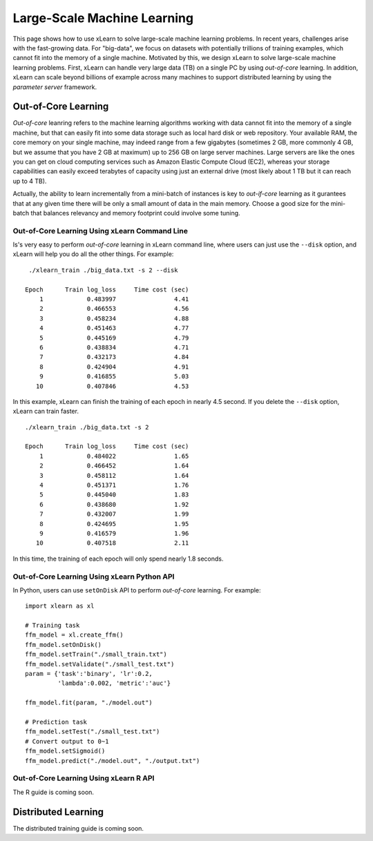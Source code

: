 Large-Scale Machine Learning
^^^^^^^^^^^^^^^^^^^^^^^^^^^^^^^^

This page shows how to use xLearn to solve large-scale machine learning problems. 
In recent years, challenges arise with the fast-growing data. For "big-data", we focus
on datasets with potentially trillions of training examples, which cannot fit into the 
memory of a single machine. Motivated by this, we design xLearn to solve large-scale 
machine learning problems. First, xLearn can handle very large data (TB) on a single PC 
by using *out-of-core* learning. In addition, xLearn can scale beyond billions of example
across many machines to support distributed learning by using the *parameter server* framework.

Out-of-Core Learning
--------------------------------

*Out-of-core* leanring refers to the machine learning algorithms working with data cannot fit into 
the memory of a single machine, but that can easily fit into some data storage such as local hard disk
or web repository. Your available RAM, the core memory on your single machine, may indeed range from a few 
gigabytes (sometimes 2 GB, more commonly 4 GB, but we assume that you have 2 GB at maximum) up to 256 GB on 
large server machines. Large servers are like the ones you can get on cloud computing services such as Amazon 
Elastic Compute Cloud (EC2), whereas your storage capabilities can easily exceed terabytes of capacity using 
just an external drive (most likely about 1 TB but it can reach up to 4 TB).

Actually, the ability to learn incrementally from a mini-batch of instances is key to *out-if-core* learning as
it gurantees that at any given time there will be only a small amount of data in the main memory. Choose a good
size for the mini-batch that balances relevancy and memory footprint could involve some tuning.

.. image:: ./images/out-of-core.png
    :width: 500   

Out-of-Core Learning Using xLearn Command Line
===================================================

Is's very easy to perform *out-of-core* learning in xLearn command line, where users can just use the ``--disk`` 
option, and xLearn will help you do all the other things. For example: ::

    ./xlearn_train ./big_data.txt -s 2 --disk

   Epoch      Train log_loss     Time cost (sec)
       1            0.483997                4.41
       2            0.466553                4.56
       3            0.458234                4.88
       4            0.451463                4.77
       5            0.445169                4.79
       6            0.438834                4.71
       7            0.432173                4.84
       8            0.424904                4.91
       9            0.416855                5.03
      10            0.407846                4.53

In this example, xLearn can finish the training of each epoch in nearly 4.5 second. 
If you delete the ``--disk`` option, xLearn can train faster. ::

    ./xlearn_train ./big_data.txt -s 2

    Epoch      Train log_loss     Time cost (sec)
        1            0.484022                1.65
        2            0.466452                1.64
        3            0.458112                1.64
        4            0.451371                1.76
        5            0.445040                1.83
        6            0.438680                1.92
        7            0.432007                1.99
        8            0.424695                1.95
        9            0.416579                1.96
       10            0.407518                2.11

In this time, the training of each epoch will only spend nearly 1.8 seconds.

Out-of-Core Learning Using xLearn Python API
===================================================

In Python, users can use ``setOnDisk`` API to perform *out-of-core* learning. For example: ::

   import xlearn as xl

   # Training task
   ffm_model = xl.create_ffm()
   ffm_model.setOnDisk()
   ffm_model.setTrain("./small_train.txt")  
   ffm_model.setValidate("./small_test.txt") 
   param = {'task':'binary', 'lr':0.2, 
            'lambda':0.002, 'metric':'auc'} 

   ffm_model.fit(param, "./model.out")  

   # Prediction task
   ffm_model.setTest("./small_test.txt")  
   # Convert output to 0~1
   ffm_model.setSigmoid()
   ffm_model.predict("./model.out", "./output.txt")  

Out-of-Core Learning Using xLearn R API
===================================================

The R guide is coming soon.

Distributed Learning
--------------------------------

The distributed training guide is coming soon.